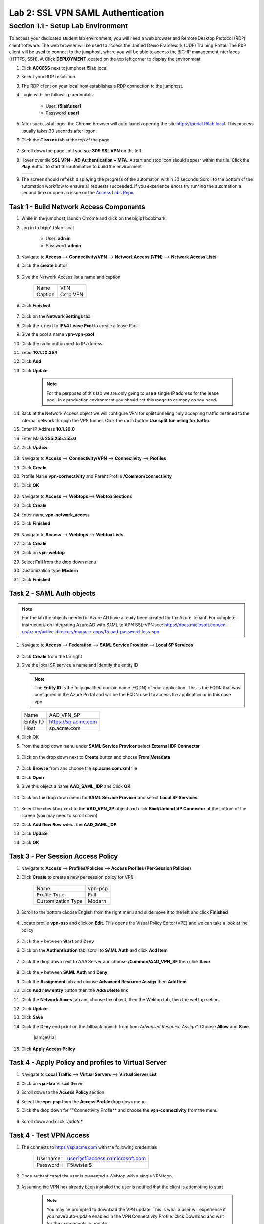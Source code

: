Lab 2: SSL VPN SAML Authentication
========================================================

Section 1.1 - Setup Lab Environment
-------------------------------------
To access your dedicated student lab environment, you will need a web browser and Remote Desktop Protocol (RDP) client software. The web browser will be used to access the Unified Demo Framework (UDF) Training Portal. The RDP client will be used to connect to the jumphost, where you will be able to access the BIG-IP management interfaces (HTTPS, SSH).
#. Click **DEPLOYMENT** located on the top left corner to display the environment

#. Click **ACCESS** next to jumphost.f5lab.local

   |image0010|

#. Select your RDP resolution.

#. The RDP client on your local host establishes a RDP connection to the jumphost.

#. Login with the following credentials:

         - User: **f5lab\\user1**
         - Password: **user1**

#. After successful logon the Chrome browser will auto launch opening the site https://portal.f5lab.local.  This process usually takes 30 seconds after logon.

#. Click the **Classes** tab at the top of the page.

	 |image0020|

#. Scroll down the page until you see **309 SSL VPN** on the left

   |image0030|

#. Hover over tile **SSL VPN - AD Authentication + MFA**. A start and stop icon should appear within the tile.  Click the **Play** Button to start the automation to build the environment


   +---------------+-------------+
   | |image037|    | |image0040| |
   +---------------+-------------+

#. The screen should refresh displaying the progress of the automation within 30 seconds.  Scroll to the bottom of the automation workflow to ensure all requests succeeded.  If you experience errors try running the automation a second time or open an issue on the `Access Labs Repo <https://github.com/f5devcentral/access-labs>`__.

   |image0050|

Task 1 - Build Network Access Components
~~~~~~~~~~~~~~~~~~~~~~~~~~~~~~~~~~~~~~~~~

#.  While in the jumphost, launch Chrome and click on the bigip1 bookmark.
#.  Log in to bigip1.f5lab.local

      - User: **admin**
      - Password: **admin**

#.  Navigate to **Access** --> **Connectivity/VPN** --> **Network Access (VPN)** --> **Network Access Lists**
#.  Click the **create** button

      |image016|

#.  Give the Network Access list a name and caption

      +-------------+----------------+
      | Name        |  VPN           |
      +-------------+----------------+
      | Caption     | Corp VPN       |
      +-------------+----------------+

#.  Click **Finished**

      |image017|

#.  Click on the **Network Settings** tab
#.  Click the **+** next to **IPV4 Lease Pool** to create a lease Pool
#.  Give the pool a name **vpn-vpn-pool**
#.  Click the radio button next to IP address
#.  Enter **10.1.20.254**
#.  Click **Add**
#.  Click **Update**

      |image018|

      .. Note:: For the purposes of this lab we are only going to use a single IP address for the lease pool.  In a production environment you should set this range to as many as you need.

#.  Back at the Network Access object we will configure VPN for split tunneling only accepting traffic destined to the internal network through the VPN tunnel.  Click the radio button **Use split tunneling for traffic**.
#.  Enter IP Address **10.1.20.0**
#.  Enter Mask **255.255.255.0**
#.  Click **Update**

      |image019|

#.  Navigate to **Access** --> **Connectivity/VPN** --> **Connectivity** --> **Profiles**
#.  Click **Create**
#.  Profile Name **vpn-connectivity** and Parent Profile **/Common/connectivity**
#.  Click **OK**

      |image023|

#.  Navigate to **Access** --> **Webtops** --> **Webtop Sections**
#.  Click **Create**
#.  Enter name **vpn-network_access**
#.  Click **Finished**

      |image020|

#.  Navigate to **Access** --> **Webtops** --> **Webtop Lists**
#.  Click **Create**
#.  Click on **vpn-webtop**
#.  Select **Full** from the drop down menu
#.  Customization type **Modern**
#.  Click **Finished**

      |image021|

Task 2 - SAML Auth objects
~~~~~~~~~~~~~~~~~~~~~~~~~~~~~~~~~~~~~~~~~
.. Note:: For the lab the objects needed in Azure AD have already been created for the Azure Tenant.  For complete instructions on integrating Azure AD with SAML to APM SSL-VPN see:  https://docs.microsoft.com/en-us/azure/active-directory/manage-apps/f5-aad-password-less-vpn

#.  Navigate to **Access** --> **Federation** --> **SAML Service Provider** --> **Local SP Services**

      |image008|

#.  Click **Create** from the far right
#.  Give the local SP service a name and identify the entity ID

    .. Note::  The **Entity ID** is the fully qualified domain name (FQDN) of your application.  This is the FQDN that was configured in the Azure Portal and will be the FQDN used to access the application or in this case vpn.

    +-------------+-------------------------+
    | Name        |  AAD_VPN_SP             |
    +-------------+-------------------------+
    | Entity ID   | https://sp.acme.com     |
    +-------------+-------------------------+
    | Host        | sp.acme.com             |
    +-------------+-------------------------+

#.  Click OK
#.  From the drop down menu under **SAML Service Provider** select **External IDP Connector**

      |image007|

#.  Click on the drop down next to **Create** button and choose **From Metadata**

      |image009|

#.  Click **Browse** from and choose the **sp.acme.com.xml** file
#.  Click **Open**
#.  Give this object a name **AAD_SAML_IDP**  and Click **OK**

      |image006|

#.  Click on the drop down menu for **SAML Service Provider** and select **Local SP Services**

      |image008|

#.  Select the checkbox next to the **AAD_VPN_SP** object and click **Bind/Unbind IdP Connector** at the bottom of the screen (you may need to scroll down)
#.  Click **Add New Row** select the **AAD_SAML_IDP**
#.  Click **Update**
#.  Click **OK**

      |image010|

Task 3 - Per Session Access Policy
~~~~~~~~~~~~~~~~~~~~~~~~~~~~~~~~~~~

#.  Navigate to **Access** --> **Profiles/Policies** --> **Access Profiles (Per-Session Policies)**
#.  Click **Create** to create a new per session policy for VPN

      +----------------------+----------------+
      | Name                 |  vpn-psp       |
      +----------------------+----------------+
      | Profile Type         |  Full          |
      +----------------------+----------------+
      | Customization Type   |  Modern        |
      +----------------------+----------------+

#. Scroll to the bottom choose English from the right menu and slide move it to the left and click **Finished**

      |image024|


#.  Locate profile **vpn-psp** and click on **Edit**.  This opens the Visual Policy Editor (VPE) and we can take a look at the policy

      |image005|

#.  Click the **+** between **Start** and **Deny**
#.  Click on the **Authentication** tab, scroll to **SAML Auth** and click **Add Item**

      |image011|

#.  Click the drop down next to AAA Server and choose **/Common/AAD_VPN_SP** then click **Save**

      |image012|

#.  Click the **+** between **SAML Auth** and **Deny**
#.  Click the **Assignment** tab and choose **Advanced Resource Assign** then **Add Item**
#.  Click **Add new entry** button then the **Add/Delete** link
#.  Click the **Network Acces** tab and choose the object, then the Webtop tab, then the webtop setion.
#.  Click **Update**
#.  Click **Save**
#.  Click the **Deny** end point on the fallback branch from from *Advanced Resource Assign**.  Choose **Allow**  and **Save**

      |iamge013|

#.  Click **Apply Access Policy**

Task 4 - Apply Policy and profiles to Virtual Server
~~~~~~~~~~~~~~~~~~~~~~~~~~~~~~~~~~~~~~~~~~~~~~~~~~~~~

#.  Navigate to **Local Traffic** --> **Virtual Servers** --> **Virtual Server List**
#.  Click on **vpn-lab** Virtual Server
#.  Scroll down to the **Access Policy** section
#.  Select the **vpn-psp** from the **Access Profile** drop down menu
#.  Click the drop down for ""Connectivity Profle** and choose the **vpn-connectivity** from the menu

      |image033|

#.  Scroll down and click *Update**

Task 4 - Test VPN Access
~~~~~~~~~~~~~~~~~~~~~~~~~~~~~~~~~~~

#. The connects to https://sp.acme.com with the following credentials

      +------------+------------------------------------+
      | Username:  | user1@f5access.onmicrosoft.com     |
      +------------+------------------------------------+
      | Password:  | F5twister$                         |
      +------------+------------------------------------+

      |image010|

#. Once authenticated the user is presented a Webtop with a single VPN icon.

      |image011|

#. Assuming the VPN has already been installed the user is notified that the client is attempting to start

      |image012|

      .. Note::  You may be prompted to download the VPN update.  This is what a user will experience if you have auto-update enabled in the VPN Connectivity Profile. Click Download and wait for the components to update.

#. A popup opens displaying the status of the VPN connection.  The status will eventually become **Connected**

      |image013|

      .. Note::  If you lose the pop-up check the system tray for the little red ball.  Right click and choose **restore**

#. Click **Disconnect**

.. |image005| image:: media/lab01/005.png
.. |image006| image:: media/lab01/006.png
.. |image007| image:: media/lab01/007.png
.. |image008| image:: media/lab01/008.png
.. |image009| image:: media/lab01/009.png
.. |image010| image:: media/lab01/010.png
.. |image011| image:: media/lab01/011.png
.. |image012| image:: media/lab01/012.png
.. |image013| image:: media/lab01/013.png
.. |image014| image:: media/lab01/014.png
.. |image015| image:: media/lab01/015.png
.. |image016| image:: media/lab01/016.png
.. |image017| image:: media/lab01/017.png
.. |image018| image:: media/lab01/018.png
.. |image019| image:: media/lab01/019.png
.. |image020| image:: media/lab01/020.png
.. |image021| image:: media/lab01/021.png
.. |image022| image:: media/lab01/022.png
.. |image023| image:: media/lab01/023.png
.. |image024| image:: media/lab01/024.png
.. |image025| image:: media/lab01/025.png
.. |image026| image:: media/lab01/026.png
.. |image027| image:: media/lab01/027.png
.. |image028| image:: media/lab01/028.png
.. |image029| image:: media/lab01/029.png
.. |image030| image:: media/lab01/030.png
.. |image031| image:: media/lab01/031.png
.. |image032| image:: media/lab01/032.png
.. |image033| image:: media/lab01/033.png
.. |image034| image:: media/lab01/034.png
.. |image035| image:: media/lab01/035.png
.. |image036| image:: media/lab01/036.png
.. |image037| image:: media/lab01/037.png
.. |image0010| image:: media/lab01/0010.png
.. |image0020| image:: media/lab01/0020.png
.. |image0030| image:: media/lab01/0030.png
.. |image0040| image:: media/lab01/0040.png
.. |image0050| image:: media/lab01/0050.png
